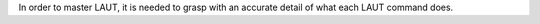 In order to master LAUT, it is needed to grasp with an accurate detail of what
each LAUT command does.
